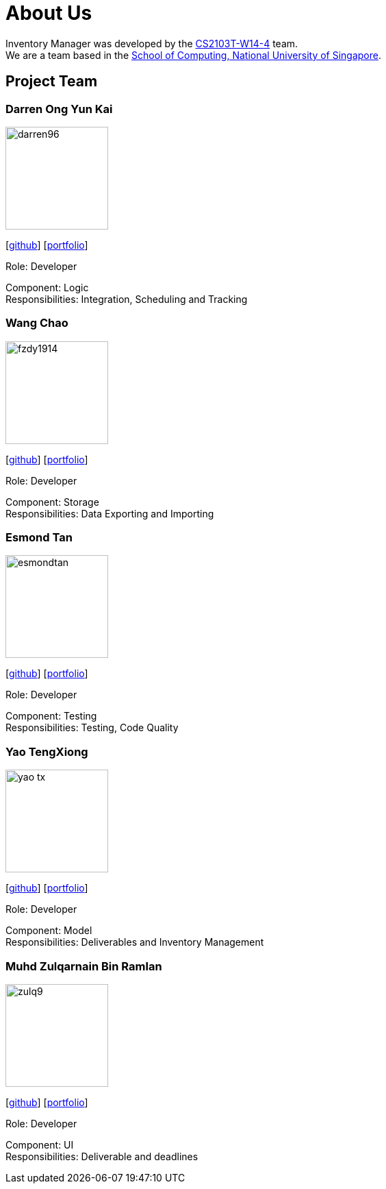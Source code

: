 = About Us
:site-section: AboutUs
:relfileprefix: team/
:imagesDir: images
:stylesDir: stylesheets

Inventory Manager was developed by the https://github.com/orgs/CS2103-AY1819S1-W14-4/teams/developers/members[CS2103T-W14-4] team. +
We are a team based in the http://www.comp.nus.edu.sg[School of Computing, National University of Singapore].

== Project Team

=== Darren Ong Yun Kai
image::darren96.png[width="150", align="left"]
{empty} [https://github.com/darren96[github]] [<<darren96#, portfolio>>]

Role: Developer

Component: Logic +
Responsibilities: Integration, Scheduling and Tracking

=== Wang Chao
image::fzdy1914.png[width="150", align="left"]
{empty} [https://github.com/fzdy1914[github]] [<<fzdy1914#, portfolio>>]

Role: Developer

Component: Storage +
Responsibilities: Data Exporting and Importing

=== Esmond Tan
image::esmondtan.png[width="150", align="left"]
{empty} [https://github.com/esmondtan[github]] [<<esmondtan#, portfolio>>]

Role: Developer

Component: Testing +
Responsibilities: Testing, Code Quality

=== Yao TengXiong
image::yao-tx.png[width="150", align="left"]
{empty} [https://github.com/yao-tx[github]] [<<yao-tx#, portfolio>>]

Role: Developer

Component: Model +
Responsibilities: Deliverables and Inventory Management

=== Muhd Zulqarnain Bin Ramlan
image::zulq9.png[width="150", align="left"]
{empty} [https://github.com/zulq9[github]] [<<zulq9#, portfolio>>]

Role: Developer

Component: UI +
Responsibilities: Deliverable and deadlines


